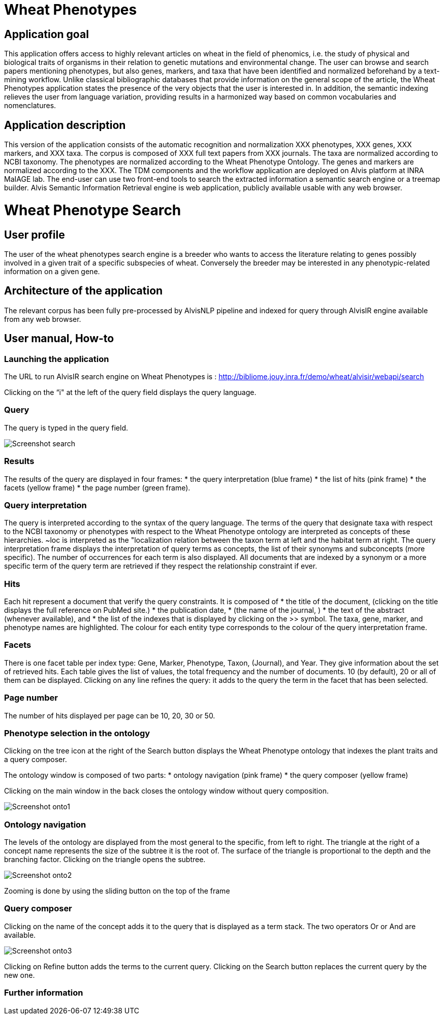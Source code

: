 = Wheat Phenotypes

== Application goal
This application offers access to highly relevant articles on wheat in the field of phenomics, i.e. the study of physical and biological traits of organisms in their relation to genetic mutations and environmental change. The user can browse and search papers mentioning phenotypes, but also genes, markers, and taxa that have been identified and normalized beforehand by a text-mining workflow. Unlike classical bibliographic databases that provide information on the general scope of the article, the Wheat Phenotypes application states the presence of the very objects that the user is interested in. In addition, the semantic indexing relieves the user from language variation, providing results in a harmonized way based on common vocabularies and nomenclatures. 


== Application description
This version of the application consists of the automatic recognition and normalization XXX phenotypes, XXX genes, XXX markers, and XXX taxa. 
The corpus is composed of XXX full text papers from XXX journals. The taxa are normalized according to NCBI taxonomy. The phenotypes are normalized according to the Wheat Phenotype Ontology. The genes and markers are normalized according to the XXX.
The TDM components and the workflow application are deployed on Alvis platform at INRA MaIAGE lab. The end-user can use two front-end tools to search the extracted information a semantic search engine or a treemap builder. 
Alvis Semantic Information Retrieval engine is web application, publicly available usable with any web browser.

= Wheat Phenotype Search

== User profile
The user of the wheat phenotypes search engine is a breeder who wants to access the literature relating to genes possibly involved in a given trait of a specific subspecies of wheat. Conversely the breeder may be interested in any phenotypic-related information on a given gene.

== Architecture of the application
The relevant corpus has been fully pre-processed by AlvisNLP pipeline and indexed for query through AlvisIR engine available from any web browser.

== User manual, How-to

=== Launching the application
The URL to run AlvisIR search engine on Wheat Phenotypes is : 
http://bibliome.jouy.inra.fr/demo/wheat/alvisir/webapi/search

Clicking on the “i" at the left of the query field displays the query language.

=== Query
The query is typed in the query field.

[[img-sunset]]
// .The Query //
image::images/Screenshot-search.png[]

=== Results
The results of the query are displayed in four frames:
* the query interpretation (blue frame)
* the list of hits (pink frame)
* the facets (yellow frame)
* the page number (green frame).

=== Query interpretation
The query is interpreted according to the syntax of the query language. The terms of the query that designate taxa with respect to the NCBI taxonomy or phenotypes with respect to the Wheat Phenotype ontology are interpreted as concepts of these hierarchies. ~loc is interpreted as the "localization relation between the taxon term at left and the habitat term at right. 
The query interpretation frame displays the interpretation of query terms as concepts, the list of their synonyms and subconcepts (more specific). The number of occurrences for each term is also displayed. All documents that are indexed by a synonym or a more specific term of the query term are retrieved if they respect the relationship constraint if ever. 

=== Hits
Each hit represent a document that verify the query constraints. It is composed of 
* the title of the document, (clicking on the title displays the full reference on PubMed site.)
* the publication date, 
* (the name of the journal, )
* the text of the abstract (whenever available), and 
* the list of the indexes that is displayed by clicking on the >> symbol.
The taxa, gene, marker, and phenotype names are highlighted. The colour for each entity type corresponds to the colour of the query interpretation frame. 

=== Facets
There is one facet table per index type: Gene, Marker, Phenotype, Taxon, (Journal), and Year. They give information about the set of retrieved hits. Each table gives the list of values, the total frequency and the number of documents. 10 (by default), 20 or all of them can be displayed. Clicking on any line refines the query: it adds to the query the term in the facet that has been selected.

=== Page number
The number of hits displayed per page can be 10, 20, 30 or 50. 

=== Phenotype selection in the ontology
Clicking on the tree icon at the right of the Search button displays the Wheat Phenotype ontology that indexes the plant traits and a query composer.

The ontology window is composed of two parts:
* ontology navigation (pink frame)
* the query composer (yellow frame)

Clicking on the main window in the back closes the ontology window without query composition.

[[img-sunset]]
// .Ontology //
image::images/Screenshot-onto1.png[align="center"]

=== Ontology navigation
The levels of the ontology are displayed from the most general to the specific, from left to right. The triangle at the right of a concept name represents the size of the subtree it is the root of. The surface of the triangle is proportional to the depth and the branching factor. Clicking on the triangle opens the subtree.

// .Ontology Navigation //
image::images/Screenshot-onto2.png[]

Zooming is done by using the sliding button on the top of the frame 

=== Query composer
Clicking on the name of the concept adds it to the query that is displayed as a term stack. The two operators Or or And are available.

[[img-sunset]]
// .Query Composer //
image::images/Screenshot-onto3.png[align="center"]

Clicking on Refine button adds the terms to the current query. Clicking on the Search button replaces the current query by the new one.

=== Further information




